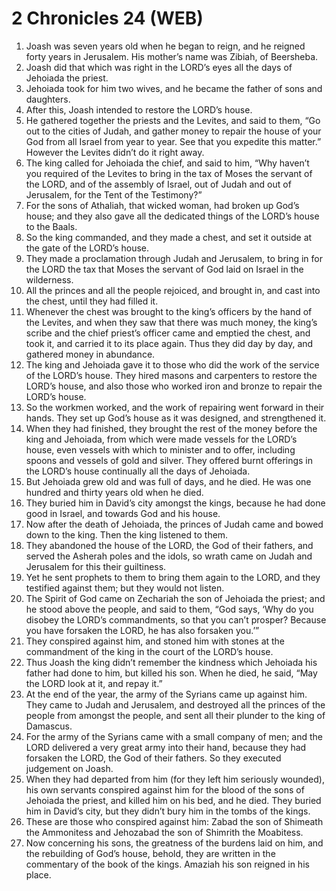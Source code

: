 * 2 Chronicles 24 (WEB)
:PROPERTIES:
:ID: WEB/14-2CH24
:END:

1. Joash was seven years old when he began to reign, and he reigned forty years in Jerusalem. His mother’s name was Zibiah, of Beersheba.
2. Joash did that which was right in the LORD’s eyes all the days of Jehoiada the priest.
3. Jehoiada took for him two wives, and he became the father of sons and daughters.
4. After this, Joash intended to restore the LORD’s house.
5. He gathered together the priests and the Levites, and said to them, “Go out to the cities of Judah, and gather money to repair the house of your God from all Israel from year to year. See that you expedite this matter.” However the Levites didn’t do it right away.
6. The king called for Jehoiada the chief, and said to him, “Why haven’t you required of the Levites to bring in the tax of Moses the servant of the LORD, and of the assembly of Israel, out of Judah and out of Jerusalem, for the Tent of the Testimony?”
7. For the sons of Athaliah, that wicked woman, had broken up God’s house; and they also gave all the dedicated things of the LORD’s house to the Baals.
8. So the king commanded, and they made a chest, and set it outside at the gate of the LORD’s house.
9. They made a proclamation through Judah and Jerusalem, to bring in for the LORD the tax that Moses the servant of God laid on Israel in the wilderness.
10. All the princes and all the people rejoiced, and brought in, and cast into the chest, until they had filled it.
11. Whenever the chest was brought to the king’s officers by the hand of the Levites, and when they saw that there was much money, the king’s scribe and the chief priest’s officer came and emptied the chest, and took it, and carried it to its place again. Thus they did day by day, and gathered money in abundance.
12. The king and Jehoiada gave it to those who did the work of the service of the LORD’s house. They hired masons and carpenters to restore the LORD’s house, and also those who worked iron and bronze to repair the LORD’s house.
13. So the workmen worked, and the work of repairing went forward in their hands. They set up God’s house as it was designed, and strengthened it.
14. When they had finished, they brought the rest of the money before the king and Jehoiada, from which were made vessels for the LORD’s house, even vessels with which to minister and to offer, including spoons and vessels of gold and silver. They offered burnt offerings in the LORD’s house continually all the days of Jehoiada.
15. But Jehoiada grew old and was full of days, and he died. He was one hundred and thirty years old when he died.
16. They buried him in David’s city amongst the kings, because he had done good in Israel, and towards God and his house.
17. Now after the death of Jehoiada, the princes of Judah came and bowed down to the king. Then the king listened to them.
18. They abandoned the house of the LORD, the God of their fathers, and served the Asherah poles and the idols, so wrath came on Judah and Jerusalem for this their guiltiness.
19. Yet he sent prophets to them to bring them again to the LORD, and they testified against them; but they would not listen.
20. The Spirit of God came on Zechariah the son of Jehoiada the priest; and he stood above the people, and said to them, “God says, ‘Why do you disobey the LORD’s commandments, so that you can’t prosper? Because you have forsaken the LORD, he has also forsaken you.’”
21. They conspired against him, and stoned him with stones at the commandment of the king in the court of the LORD’s house.
22. Thus Joash the king didn’t remember the kindness which Jehoiada his father had done to him, but killed his son. When he died, he said, “May the LORD look at it, and repay it.”
23. At the end of the year, the army of the Syrians came up against him. They came to Judah and Jerusalem, and destroyed all the princes of the people from amongst the people, and sent all their plunder to the king of Damascus.
24. For the army of the Syrians came with a small company of men; and the LORD delivered a very great army into their hand, because they had forsaken the LORD, the God of their fathers. So they executed judgement on Joash.
25. When they had departed from him (for they left him seriously wounded), his own servants conspired against him for the blood of the sons of Jehoiada the priest, and killed him on his bed, and he died. They buried him in David’s city, but they didn’t bury him in the tombs of the kings.
26. These are those who conspired against him: Zabad the son of Shimeath the Ammonitess and Jehozabad the son of Shimrith the Moabitess.
27. Now concerning his sons, the greatness of the burdens laid on him, and the rebuilding of God’s house, behold, they are written in the commentary of the book of the kings. Amaziah his son reigned in his place.
